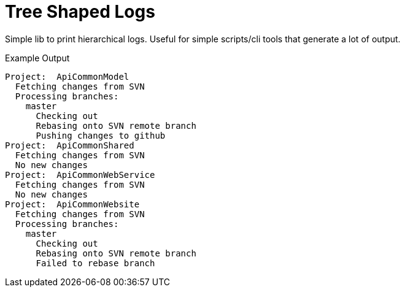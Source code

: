 = Tree Shaped Logs

Simple lib to print hierarchical logs.  Useful for simple
scripts/cli tools that generate a lot of output.

.Example Output
[source]
----
Project:  ApiCommonModel
  Fetching changes from SVN
  Processing branches:
    master
      Checking out
      Rebasing onto SVN remote branch
      Pushing changes to github
Project:  ApiCommonShared
  Fetching changes from SVN
  No new changes
Project:  ApiCommonWebService
  Fetching changes from SVN
  No new changes
Project:  ApiCommonWebsite
  Fetching changes from SVN
  Processing branches:
    master
      Checking out
      Rebasing onto SVN remote branch
      Failed to rebase branch
----
